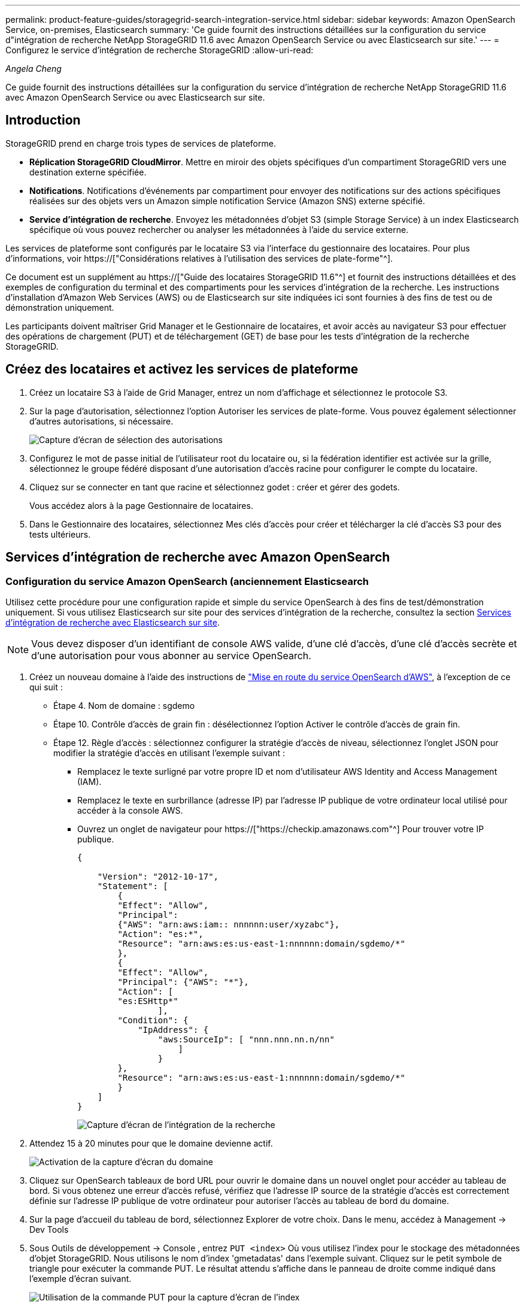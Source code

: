 ---
permalink: product-feature-guides/storagegrid-search-integration-service.html 
sidebar: sidebar 
keywords: Amazon OpenSearch Service, on-premises, Elasticsearch 
summary: 'Ce guide fournit des instructions détaillées sur la configuration du service d"intégration de recherche NetApp StorageGRID 11.6 avec Amazon OpenSearch Service ou avec Elasticsearch sur site.' 
---
= Configurez le service d'intégration de recherche StorageGRID
:allow-uri-read: 


_Angela Cheng_

[role="lead"]
Ce guide fournit des instructions détaillées sur la configuration du service d'intégration de recherche NetApp StorageGRID 11.6 avec Amazon OpenSearch Service ou avec Elasticsearch sur site.



== Introduction

StorageGRID prend en charge trois types de services de plateforme.

* *Réplication StorageGRID CloudMirror*. Mettre en miroir des objets spécifiques d'un compartiment StorageGRID vers une destination externe spécifiée.
* *Notifications*. Notifications d'événements par compartiment pour envoyer des notifications sur des actions spécifiques réalisées sur des objets vers un Amazon simple notification Service (Amazon SNS) externe spécifié.
* *Service d'intégration de recherche*. Envoyez les métadonnées d'objet S3 (simple Storage Service) à un index Elasticsearch spécifique où vous pouvez rechercher ou analyser les métadonnées à l'aide du service externe.


Les services de plateforme sont configurés par le locataire S3 via l'interface du gestionnaire des locataires. Pour plus d'informations, voir https://["Considérations relatives à l'utilisation des services de plate-forme"^].

Ce document est un supplément au https://["Guide des locataires StorageGRID 11.6"^] et fournit des instructions détaillées et des exemples de configuration du terminal et des compartiments pour les services d'intégration de la recherche. Les instructions d'installation d'Amazon Web Services (AWS) ou de Elasticsearch sur site indiquées ici sont fournies à des fins de test ou de démonstration uniquement.

Les participants doivent maîtriser Grid Manager et le Gestionnaire de locataires, et avoir accès au navigateur S3 pour effectuer des opérations de chargement (PUT) et de téléchargement (GET) de base pour les tests d'intégration de la recherche StorageGRID.



== Créez des locataires et activez les services de plateforme

. Créez un locataire S3 à l'aide de Grid Manager, entrez un nom d'affichage et sélectionnez le protocole S3.
. Sur la page d'autorisation, sélectionnez l'option Autoriser les services de plate-forme. Vous pouvez également sélectionner d'autres autorisations, si nécessaire.
+
image::../media/storagegrid-search-integration-service/sg-sis-select-permissions.png[Capture d'écran de sélection des autorisations]

. Configurez le mot de passe initial de l'utilisateur root du locataire ou, si la fédération identifier est activée sur la grille, sélectionnez le groupe fédéré disposant d'une autorisation d'accès racine pour configurer le compte du locataire.
. Cliquez sur se connecter en tant que racine et sélectionnez godet : créer et gérer des godets.
+
Vous accédez alors à la page Gestionnaire de locataires.

. Dans le Gestionnaire des locataires, sélectionnez Mes clés d'accès pour créer et télécharger la clé d'accès S3 pour des tests ultérieurs.




== Services d'intégration de recherche avec Amazon OpenSearch



=== Configuration du service Amazon OpenSearch (anciennement Elasticsearch

Utilisez cette procédure pour une configuration rapide et simple du service OpenSearch à des fins de test/démonstration uniquement. Si vous utilisez Elasticsearch sur site pour des services d'intégration de la recherche, consultez la section xref:search-integration-services-with-on-premises-elasticsearch[Services d'intégration de recherche avec Elasticsearch sur site].


NOTE: Vous devez disposer d'un identifiant de console AWS valide, d'une clé d'accès, d'une clé d'accès secrète et d'une autorisation pour vous abonner au service OpenSearch.

. Créez un nouveau domaine à l'aide des instructions de link:https://docs.aws.amazon.com/opensearch-service/latest/developerguide/gsgcreate-domain.html["Mise en route du service OpenSearch d'AWS"^], à l'exception de ce qui suit :
+
** Étape 4. Nom de domaine : sgdemo
** Étape 10. Contrôle d'accès de grain fin : désélectionnez l'option Activer le contrôle d'accès de grain fin.
** Étape 12. Règle d'accès : sélectionnez configurer la stratégie d'accès de niveau, sélectionnez l'onglet JSON pour modifier la stratégie d'accès en utilisant l'exemple suivant :
+
*** Remplacez le texte surligné par votre propre ID et nom d'utilisateur AWS Identity and Access Management (IAM).
*** Remplacez le texte en surbrillance (adresse IP) par l'adresse IP publique de votre ordinateur local utilisé pour accéder à la console AWS.
*** Ouvrez un onglet de navigateur pour https://["https://checkip.amazonaws.com"^] Pour trouver votre IP publique.
+
[source, json]
----
{

    "Version": "2012-10-17",
    "Statement": [
        {
        "Effect": "Allow",
        "Principal":
        {"AWS": "arn:aws:iam:: nnnnnn:user/xyzabc"},
        "Action": "es:*",
        "Resource": "arn:aws:es:us-east-1:nnnnnn:domain/sgdemo/*"
        },
        {
        "Effect": "Allow",
        "Principal": {"AWS": "*"},
        "Action": [
        "es:ESHttp*"
                ],
        "Condition": {
            "IpAddress": {
                "aws:SourceIp": [ "nnn.nnn.nn.n/nn"
                    ]
                }
        },
        "Resource": "arn:aws:es:us-east-1:nnnnnn:domain/sgdemo/*"
        }
    ]
}
----
+
image::../media/storagegrid-search-integration-service/sg-sis-search-integration-amazon-opensearch.png[Capture d'écran de l'intégration de la recherche]





. Attendez 15 à 20 minutes pour que le domaine devienne actif.
+
image::../media/storagegrid-search-integration-service/sg-sis-activating-domain.png[Activation de la capture d'écran du domaine]

. Cliquez sur OpenSearch tableaux de bord URL pour ouvrir le domaine dans un nouvel onglet pour accéder au tableau de bord. Si vous obtenez une erreur d'accès refusé, vérifiez que l'adresse IP source de la stratégie d'accès est correctement définie sur l'adresse IP publique de votre ordinateur pour autoriser l'accès au tableau de bord du domaine.
. Sur la page d'accueil du tableau de bord, sélectionnez Explorer de votre choix. Dans le menu, accédez à Management -> Dev Tools
. Sous Outils de développement -> Console , entrez `PUT <index>` Où vous utilisez l'index pour le stockage des métadonnées d'objet StorageGRID. Nous utilisons le nom d'index 'gmetadatas' dans l'exemple suivant. Cliquez sur le petit symbole de triangle pour exécuter la commande PUT. Le résultat attendu s'affiche dans le panneau de droite comme indiqué dans l'exemple d'écran suivant.
+
image::../media/storagegrid-search-integration-service/sg-sis-using-put-command-for-index.png[Utilisation de la commande PUT pour la capture d'écran de l'index]

. Vérifiez que l'index est visible depuis l'interface utilisateur Amazon OpenSearch sous sgdomain > indices.
+
image::../media/storagegrid-search-integration-service/sg-sis-verifying-the-index.png[Capture d'écran de vérification de l'index]





== Configuration du terminal des services de plate-forme

Pour configurer les terminaux des services de plate-forme, procédez comme suit :

. Dans tenant Manager, accédez à STORAGE(S3) > terminaux des services de plateforme.
. Cliquez sur Créer un point final, entrez les informations suivantes, puis cliquez sur Continuer :
+
** Exemple de nom d'affichage `aws-opensearch`
** Le noeud final du domaine dans la capture d'écran de l'exemple sous l'étape 2 de la procédure précédente dans le champ URI.
** Le domaine ARN utilisé à l'étape 2 de la procédure précédente dans le champ URN et ajouter `/<index>/_doc` Jusqu'à la fin de l'ARN.
+
Dans cet exemple, l'URN devient `arn:aws:es:us-east-1:211234567890:domain/sgdemo /sgmedata/_doc`.

+
image::../media/storagegrid-search-integration-service/sg-sis-enter-end-points-details.png[capture d'écran des détails des points de terminaison]



. Pour accéder au domaine Amazon OpenSearch sgdomain, choisissez Access Key comme type d'authentification, puis entrez la clé d'accès Amazon S3 et la clé secrète. Pour passer à la page suivante, cliquez sur Continuer.
+
image::../media/storagegrid-search-integration-service/sg-sis-authenticate-connections-to-endpoints.png[authentifier les connexions aux points de terminaison capture d'écran]

. Pour vérifier le noeud final, sélectionnez utiliser le certificat CA du système d'exploitation et tester et Créer un noeud final. Si la vérification réussit, un écran de point final similaire à la figure suivante s'affiche. En cas d'échec de la vérification, vérifiez que l'URN inclut `/<index>/_doc` À l'issue du chemin, la clé d'accès AWS et la clé secrète sont correctes.
+
image::../media/storagegrid-search-integration-service/sg-sis-platform-service-endpoints.png[capture d'écran des terminaux de service de plateforme]





== Services d'intégration de recherche avec Elasticsearch sur site



=== Configuration Elasticsearch sur site

Cette procédure permet une configuration rapide des données sur site Elasticsearch et Kibana utilisant docker uniquement à des fins de test. Si le serveur Elasticsearch et Kibana existent déjà, passez à l'étape 5.

. Suivez ceci link:https://docs.docker.com/engine/install/["Procédure d'installation de Docker"^] pour installer docker. Nous utilisons le link:https://docs.docker.com/engine/install/centos/["Procédure d'installation de CentOS Docker"^] dans cette configuration.
+
--
....
sudo yum install -y yum-utils
sudo yum-config-manager --add-repo https://download.docker.com/linux/centos/docker-ce.repo
sudo yum install docker-ce docker-ce-cli containerd.io
sudo systemctl start docker
....
--
+
** Pour démarrer docker après le redémarrage, entrez les informations suivantes :
+
--
 sudo systemctl enable docker
--
** Réglez le `vm.max_map_count` valeur jusqu'à 262144 :
+
--
 sysctl -w vm.max_map_count=262144
--
** Pour conserver le paramètre après le redémarrage, saisissez les informations suivantes :
+
--
 echo 'vm.max_map_count=262144' >> /etc/sysctl.conf
--


. Suivez le link:https://www.elastic.co/guide/en/elasticsearch/reference/current/getting-started.html["Guide de démarrage rapide d'Elasticsearch"^] Section auto-gérée pour installer et exécuter Elasticsearch et Kibana docker. Dans cet exemple, nous avons installé la version 8.1.
+

TIP: Notez le nom d'utilisateur/mot de passe et le jeton créés par Elasticsearch, vous devez utiliser ces éléments pour démarrer l'interface utilisateur Kibana et l'authentification du terminal de la plateforme StorageGRID.

+
image::../media/storagegrid-search-integration-service/sg-sis-search-integration-elasticsearch.png[capture d'écran élastisearch de l'intégration de la recherche]

. Après le démarrage du conteneur kibana docker, le lien URL `\https://0.0.0.0:5601` s'affiche dans la console. Remplacez 0.0.0.0 par l'adresse IP du serveur dans l'URL.
. Connectez-vous à l'interface utilisateur Kibana en utilisant le nom d'utilisateur `elastic` Et le mot de passe généré par Elastic dans l'étape précédente.
. Pour la première connexion, sur la page d'accueil du tableau de bord, sélectionnez Explorer par vous-même. Dans le menu, sélectionnez gestion > Outils de développement.
. Sur l'écran Console des outils de développement, entrez `PUT <index>` Où vous utilisez cet index pour stocker les métadonnées des objets StorageGRID. Nous utilisons le nom de l'index `sgmetadata` dans cet exemple. Cliquez sur le petit symbole de triangle pour exécuter la commande PUT. Le résultat attendu s'affiche dans le panneau de droite comme indiqué dans l'exemple d'écran suivant.
+
image::../media/storagegrid-search-integration-service/sg-sis-execute-put-command.png[Exécutez la capture d'écran de la commande PUT]





== Configuration du terminal des services de plate-forme

Pour configurer les terminaux pour les services de plate-forme, procédez comme suit :

. Dans tenant Manager, accédez à STORAGE(S3) > terminaux des services de plateforme
. Cliquez sur Créer un point final, entrez les informations suivantes, puis cliquez sur Continuer :
+
** Exemple de nom d'affichage : `elasticsearch`
** URI : `\https://<elasticsearch-server-ip or hostname>:9200`
** URN : `urn:<something>:es:::<some-unique-text>/<index-name>/_doc` Où l'index-name est le nom que vous avez utilisé sur la console Kibana. Exemple : `urn:local:es:::sgmd/sgmetadata/_doc`
+
image::../media/storagegrid-search-integration-service/sg-sis-platform-service-endpoint-details.png[Capture d'écran des détails des terminaux du service de plate-forme]



. Sélectionnez Basic HTTP comme type d'authentification, saisissez le nom d'utilisateur `elastic` Et le mot de passe généré par le processus d'installation Elasticsearch. Pour passer à la page suivante, cliquez sur Continuer.
+
image::../media/storagegrid-search-integration-service/sg-sis-platform-service-endpoint-authentication-type.png[Capture d'écran de l'authentification de point de terminaison du service de]

. Sélectionnez ne pas vérifier le certificat et le test et Créer un noeud final pour vérifier le noeud final. Si la vérification est réussie, un écran de point final similaire à la capture d'écran suivante s'affiche. Si la vérification échoue, vérifiez que les entrées URN, URI et nom d'utilisateur/mot de passe sont correctes.
+
image::../media/storagegrid-search-integration-service/sg-sis-successfully-verified-endpoint.png[Point final vérifié avec succès]





== Configuration du service d'intégration de la recherche de compartiments

Une fois le terminal du service de plateforme créé, l'étape suivante consiste à configurer ce service au niveau du compartiment pour envoyer les métadonnées d'objet au terminal défini lors de la création ou de la suppression d'un objet, ou encore lors de la mise à jour de ses métadonnées ou balises.

Vous pouvez configurer l'intégration de la recherche à l'aide du Gestionnaire de locataires afin d'appliquer un code XML de configuration StorageGRID personnalisé à un compartiment comme suit :

. Dans le Gestionnaire des locataires, accédez à STORAGE(S3) > compartiments
. Cliquez sur Créer un compartiment, entrez le nom du compartiment (par exemple, `sgmetadata-test`) et acceptez la valeur par défaut `us-east-1` région.
. Cliquez sur Continuer > Créer un compartiment.
. Pour afficher la page de présentation du compartiment, cliquez sur le nom du compartiment, puis sélectionnez Platform Services.
. Sélectionnez la boîte de dialogue Activer l'intégration de la recherche. Dans la zone XML fournie, entrez le XML de configuration à l'aide de cette syntaxe.
+
L'URN mis en surbrillance doit correspondre au terminal des services de plateforme que vous avez défini. Vous pouvez ouvrir un autre onglet du navigateur pour accéder au Gestionnaire de locataires et copier l'URN à partir du noeud final de services de plateforme défini.

+
Dans cet exemple, nous n'avons utilisé aucun préfixe, ce qui signifie que les métadonnées de chaque objet de ce compartiment sont envoyées au terminal Elasticsearch précédemment défini.

+
[listing]
----
<MetadataNotificationConfiguration>
    <Rule>
        <ID>Rule-1</ID>
        <Status>Enabled</Status>
        <Prefix></Prefix>
        <Destination>
            <Urn> urn:local:es:::sgmd/sgmetadata/_doc</Urn>
        </Destination>
    </Rule>
</MetadataNotificationConfiguration>
----
. Utilisez le navigateur S3 pour vous connecter à StorageGRID avec la clé secrète/d'accès par locataire, et téléchargez les objets de test vers `sgmetadata-test` et ajoutez des balises ou des métadonnées personnalisées aux objets.
+
image::../media/storagegrid-search-integration-service/sg-sis-upload-test-objects.png[Télécharger la capture d'écran des objets de test]

. Utilisez l'interface utilisateur Kibana pour vérifier que les métadonnées de l'objet ont été chargées dans l'index des métadonnées sgmetadata.
+
.. Dans le menu, sélectionnez gestion > Outils de développement.
.. Collez l'exemple de requête dans le panneau de la console à gauche et cliquez sur le symbole du triangle pour l'exécuter.
+
L'exemple de résultat de la requête 1 dans la capture d'écran suivante montre quatre enregistrements. Ceci correspond au nombre d'objets dans le godet.

+
[listing]
----
GET sgmetadata/_search
{
    "query": {
        "match_all": { }
}
}
----
+
image::../media/storagegrid-search-integration-service/sg-sis-query1-sample-result.png[Capture d'écran d'exemple de résultat de requête 1]

+
Le résultat de l'exemple de requête 2 dans la capture d'écran suivante montre deux enregistrements de type de balise jpg.

+
[listing]
----
GET sgmetadata/_search
{
    "query": {
        "match": {
            "tags.type": {
                "query" : "jpg" }
                }
            }
}
----
+
image::../media/storagegrid-search-integration-service/sg-sis-query-two-sample.png[Exemple de requête 2]







== Où trouver des informations complémentaires

Pour en savoir plus sur les informations données dans ce livre blanc, consultez ces documents et/ou sites web :

* https://["Qu'est-ce que les services de plateforme"^]
* https://["Documentation StorageGRID 11.6"^]

